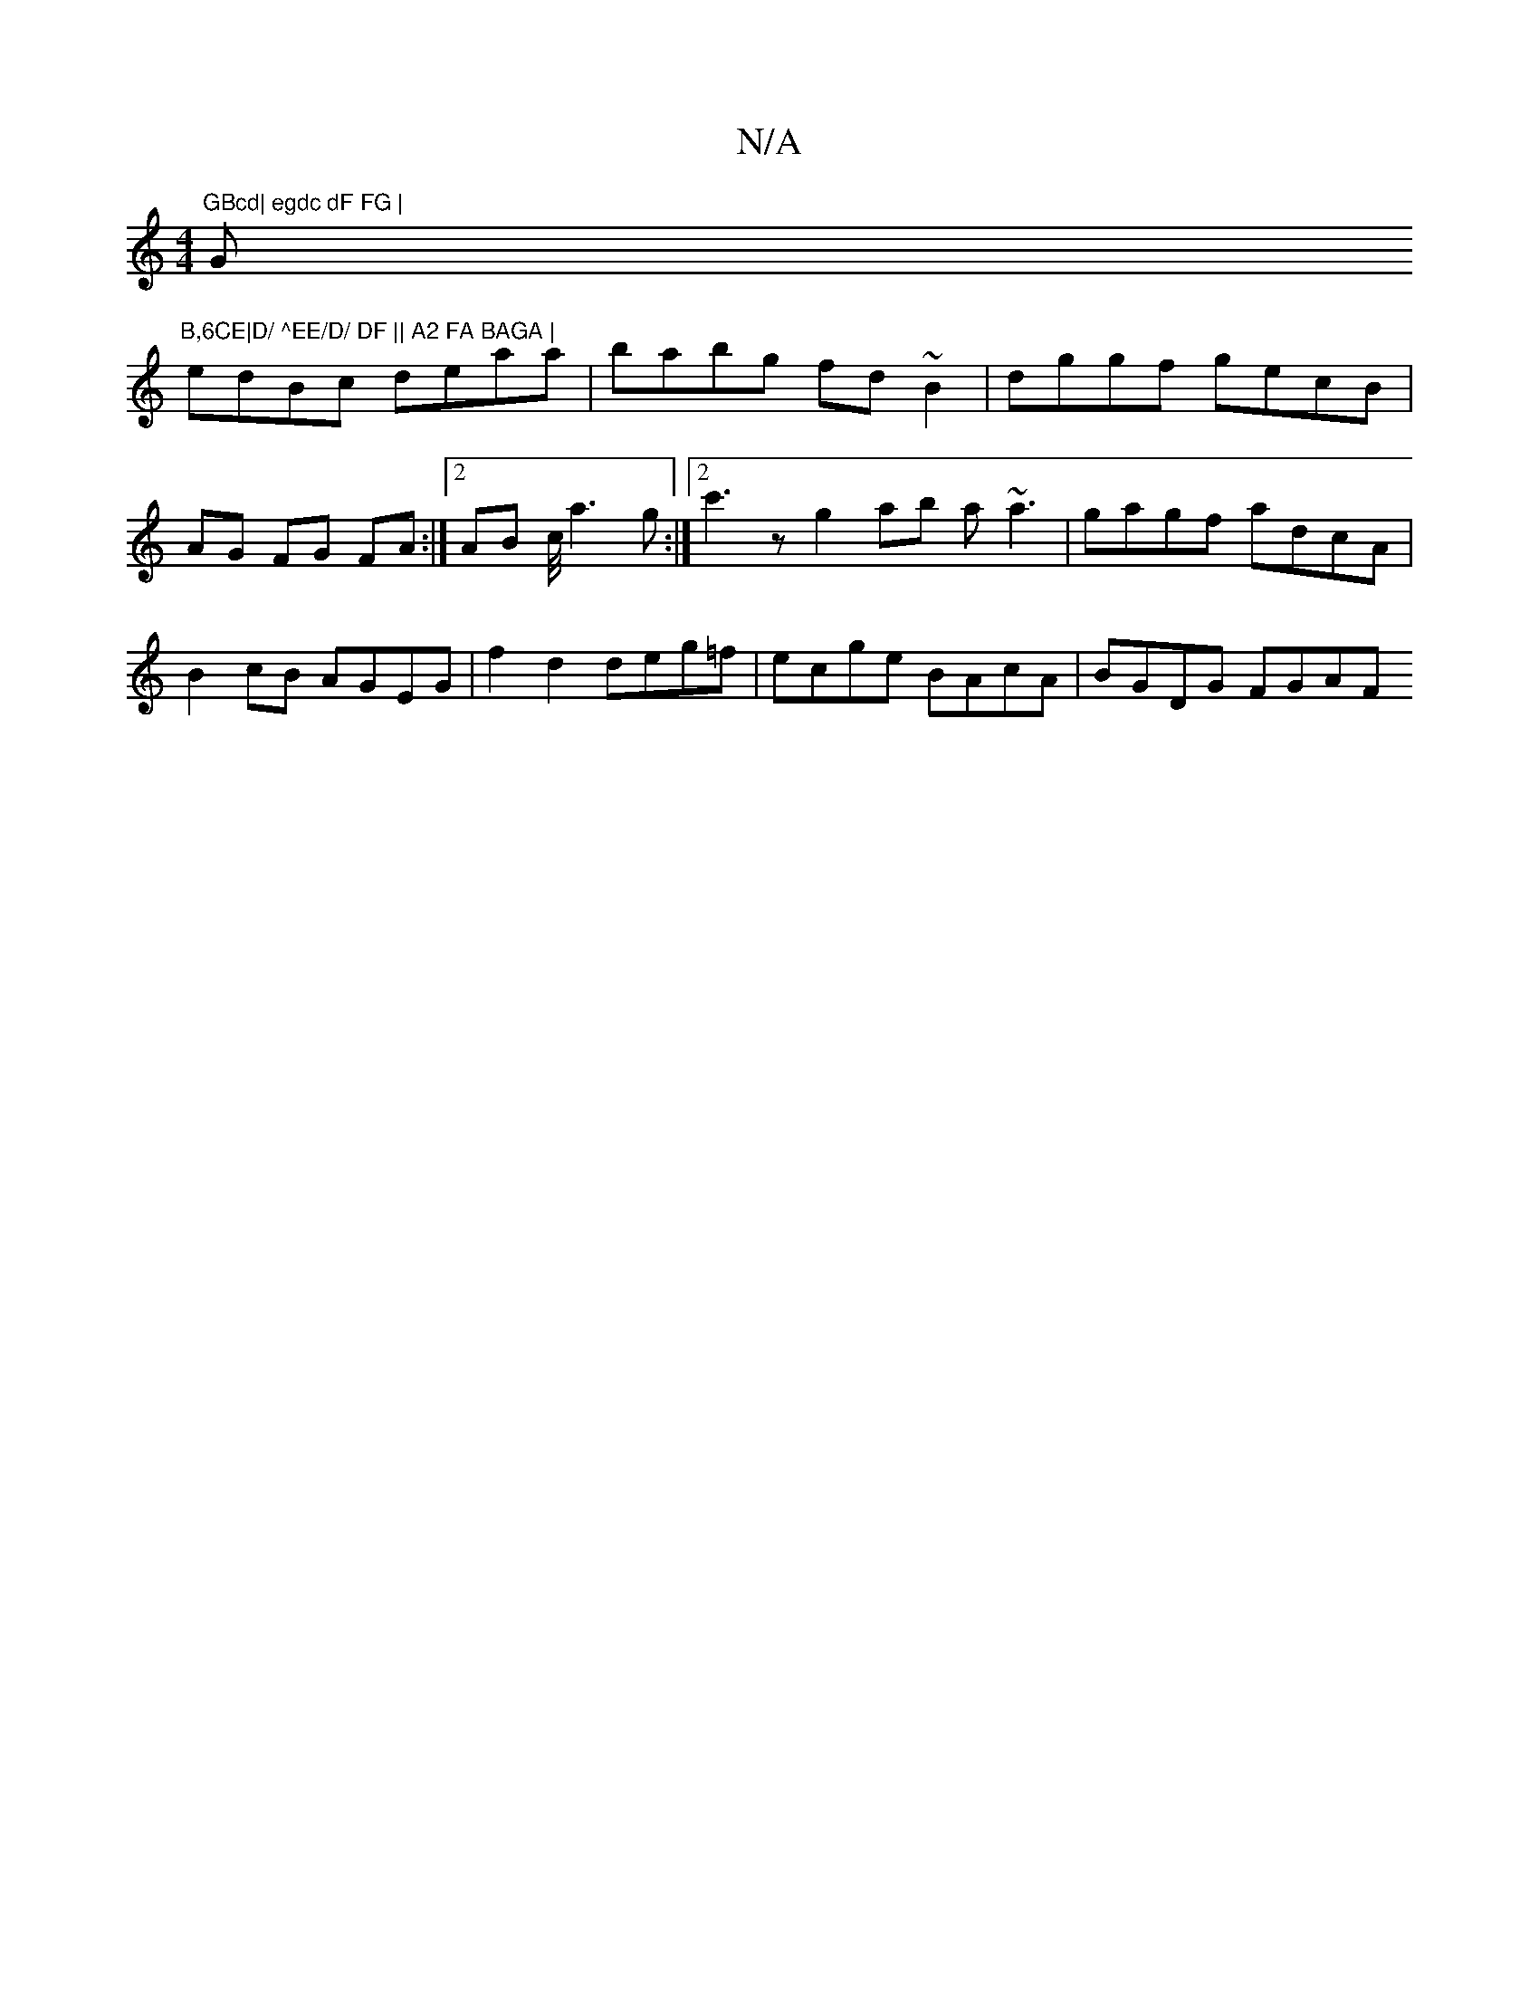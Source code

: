 X:1
T:N/A
M:4/4
R:N/A
K:Cmajor
"GBcd| egdc dF FG |"G"B,6CE|D/ ^EE/D/ DF || A2 FA BAGA |
edBc deaa | babg fd ~`B2 | dggf gecB | AG FG FA :|2 AB c/4 a3 g:|2 c'3z' g2ab a~a3|gagf adcA | B2cB AGEG | f2 d2 deg=f | ecge BAcA | BGDG FGAF 
